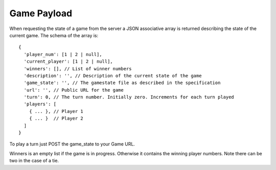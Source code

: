 ==============
 Game Payload
==============

When requesting the state of a game from the server a JSON associative array
is returned describing the state of the current game. The schema of the array
is::

  {
    'player_num': [1 | 2 | null],
    'current_player': [1 | 2 | null],
    'winners': [], // List of winner numbers
    'description': '', // Description of the current state of the game
    'game_state': '', // The gamestate file as described in the specification
    'url': '', // Public URL for the game
    'turn': 0, // The turn number. Initially zero. Increments for each turn played
    'players': [
      { ... }, // Player 1
      { ... }  // Player 2
    ]
  }

To play a turn just POST the game_state to your Game URL.

Winners is an empty list if the game is in progress. Otherwise it contains the
winning player numbers. Note there can be two in the case of a tie.
